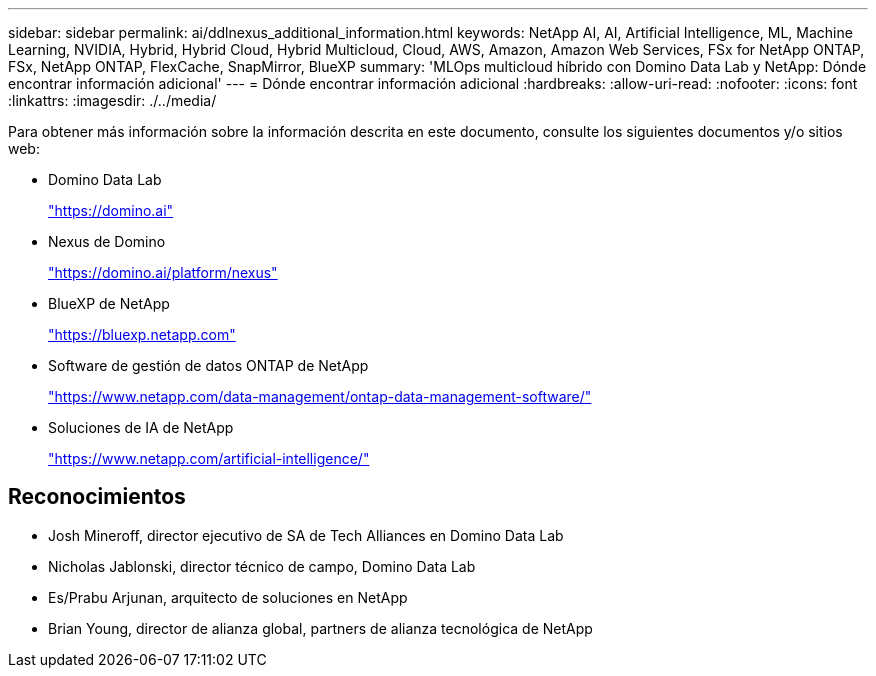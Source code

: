 ---
sidebar: sidebar 
permalink: ai/ddlnexus_additional_information.html 
keywords: NetApp AI, AI, Artificial Intelligence, ML, Machine Learning, NVIDIA, Hybrid, Hybrid Cloud, Hybrid Multicloud, Cloud, AWS, Amazon, Amazon Web Services, FSx for NetApp ONTAP, FSx, NetApp ONTAP, FlexCache, SnapMirror, BlueXP 
summary: 'MLOps multicloud híbrido con Domino Data Lab y NetApp: Dónde encontrar información adicional' 
---
= Dónde encontrar información adicional
:hardbreaks:
:allow-uri-read: 
:nofooter: 
:icons: font
:linkattrs: 
:imagesdir: ./../media/


[role="lead"]
Para obtener más información sobre la información descrita en este documento, consulte los siguientes documentos y/o sitios web:

* Domino Data Lab
+
link:https://domino.ai["https://domino.ai"]

* Nexus de Domino
+
link:https://domino.ai/platform/nexus["https://domino.ai/platform/nexus"]

* BlueXP de NetApp
+
link:https://bluexp.netapp.com["https://bluexp.netapp.com"]

* Software de gestión de datos ONTAP de NetApp
+
link:https://www.netapp.com/data-management/ontap-data-management-software/["https://www.netapp.com/data-management/ontap-data-management-software/"]

* Soluciones de IA de NetApp
+
link:https://www.netapp.com/artificial-intelligence/["https://www.netapp.com/artificial-intelligence/"]





== Reconocimientos

* Josh Mineroff, director ejecutivo de SA de Tech Alliances en Domino Data Lab
* Nicholas Jablonski, director técnico de campo, Domino Data Lab
* Es/Prabu Arjunan, arquitecto de soluciones en NetApp
* Brian Young, director de alianza global, partners de alianza tecnológica de NetApp

